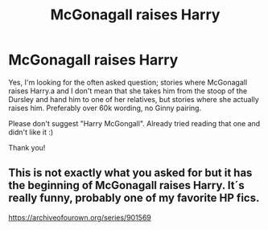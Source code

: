 #+TITLE: McGonagall raises Harry

* McGonagall raises Harry
:PROPERTIES:
:Author: bandito91
:Score: 7
:DateUnix: 1614358165.0
:DateShort: 2021-Feb-26
:FlairText: Request
:END:
Yes, I'm looking for the often asked question; stories where McGonagall raises Harry.a and I don't mean that she takes him from the stoop of the Dursley and hand him to one of her relatives, but stories where she actually raises him. Preferably over 60k wording, no Ginny pairing.

Please don't suggest "Harry McGongall". Already tried reading that one and didn't like it :)

Thank you!


** This is not exactly what you asked for but it has the beginning of McGonagall raises Harry. It´s really funny, probably one of my favorite HP fics.

[[https://archiveofourown.org/series/901569]]
:PROPERTIES:
:Author: nancyfromnowon2
:Score: 2
:DateUnix: 1614368685.0
:DateShort: 2021-Feb-26
:END:
